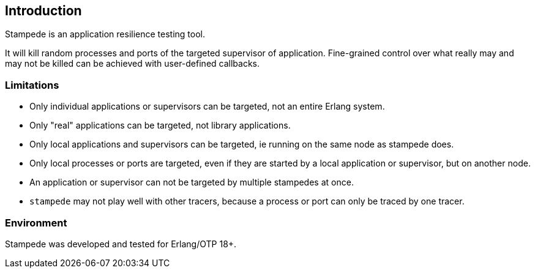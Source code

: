 == Introduction

Stampede is an application resilience testing tool.

It will kill random processes and ports of the targeted supervisor of application.
Fine-grained control over what really may and may not be killed can be achieved with
user-defined callbacks.

=== Limitations

* Only individual applications or supervisors can be targeted, not an entire Erlang system.
* Only "real" applications can be targeted, not library applications.
* Only local applications and supervisors can be targeted, ie running on the same node
  as stampede does.
* Only local processes or ports are targeted, even if they are started by
  a local application or supervisor, but on another node.
* An application or supervisor can not be targeted by multiple stampedes at
  once.
* `stampede` may not play well with other tracers, because a process or port can only
  be traced by one tracer.

=== Environment

Stampede was developed and tested for Erlang/OTP 18+.
